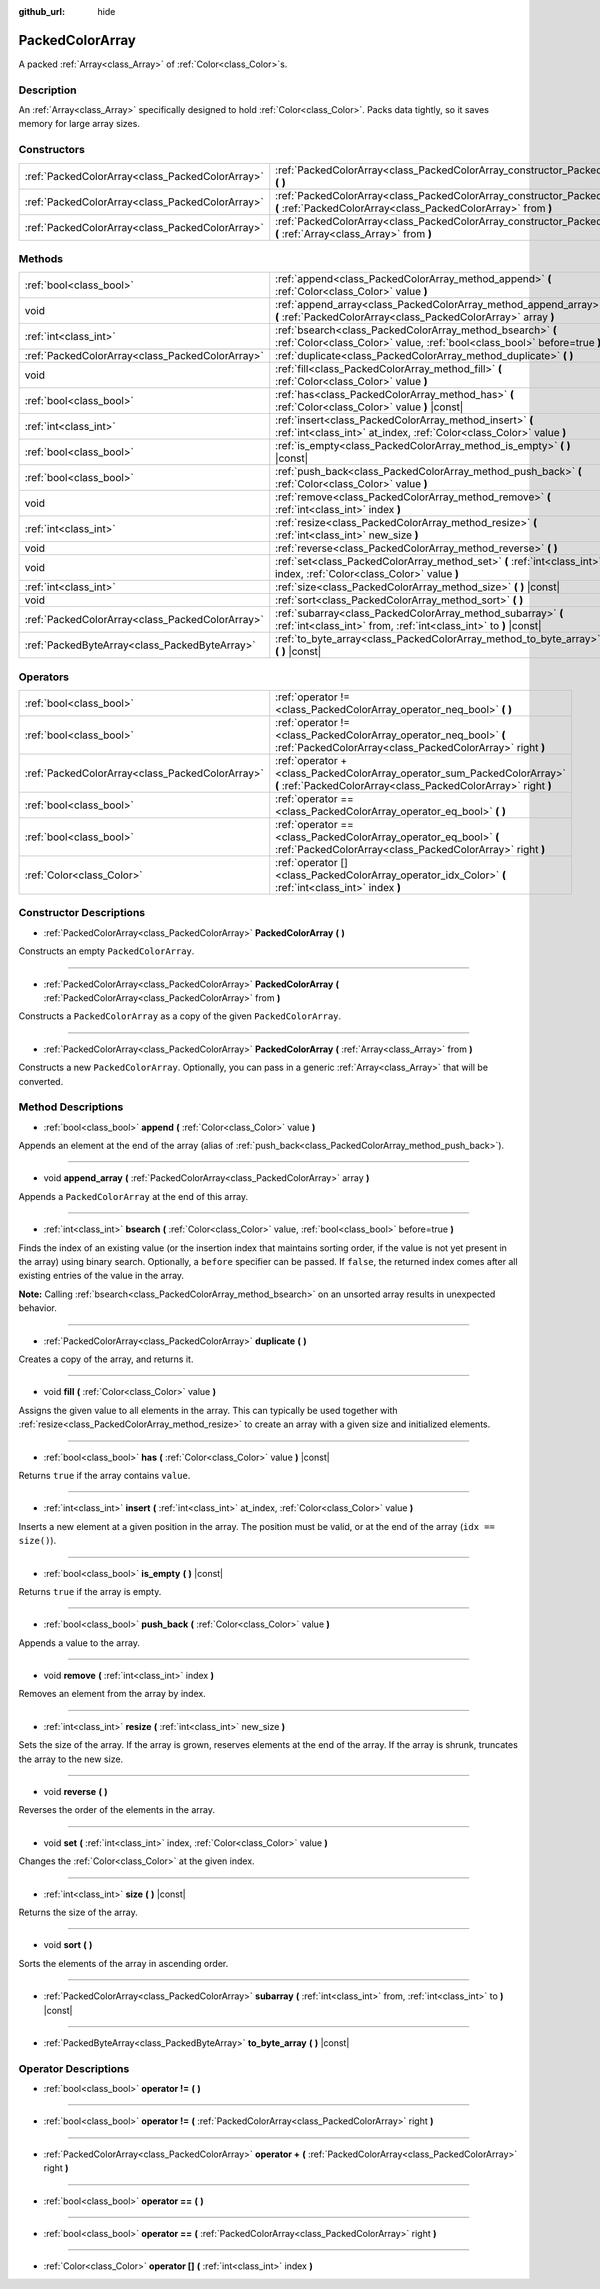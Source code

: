 :github_url: hide

.. Generated automatically by doc/tools/make_rst.py in Godot's source tree.
.. DO NOT EDIT THIS FILE, but the PackedColorArray.xml source instead.
.. The source is found in doc/classes or modules/<name>/doc_classes.

.. _class_PackedColorArray:

PackedColorArray
================

A packed :ref:`Array<class_Array>` of :ref:`Color<class_Color>`\ s.

Description
-----------

An :ref:`Array<class_Array>` specifically designed to hold :ref:`Color<class_Color>`. Packs data tightly, so it saves memory for large array sizes.

Constructors
------------

+-------------------------------------------------+-----------------------------------------------------------------------------------------------------------------------------------------------+
| :ref:`PackedColorArray<class_PackedColorArray>` | :ref:`PackedColorArray<class_PackedColorArray_constructor_PackedColorArray>` **(** **)**                                                      |
+-------------------------------------------------+-----------------------------------------------------------------------------------------------------------------------------------------------+
| :ref:`PackedColorArray<class_PackedColorArray>` | :ref:`PackedColorArray<class_PackedColorArray_constructor_PackedColorArray>` **(** :ref:`PackedColorArray<class_PackedColorArray>` from **)** |
+-------------------------------------------------+-----------------------------------------------------------------------------------------------------------------------------------------------+
| :ref:`PackedColorArray<class_PackedColorArray>` | :ref:`PackedColorArray<class_PackedColorArray_constructor_PackedColorArray>` **(** :ref:`Array<class_Array>` from **)**                       |
+-------------------------------------------------+-----------------------------------------------------------------------------------------------------------------------------------------------+

Methods
-------

+-------------------------------------------------+----------------------------------------------------------------------------------------------------------------------------------------+
| :ref:`bool<class_bool>`                         | :ref:`append<class_PackedColorArray_method_append>` **(** :ref:`Color<class_Color>` value **)**                                        |
+-------------------------------------------------+----------------------------------------------------------------------------------------------------------------------------------------+
| void                                            | :ref:`append_array<class_PackedColorArray_method_append_array>` **(** :ref:`PackedColorArray<class_PackedColorArray>` array **)**      |
+-------------------------------------------------+----------------------------------------------------------------------------------------------------------------------------------------+
| :ref:`int<class_int>`                           | :ref:`bsearch<class_PackedColorArray_method_bsearch>` **(** :ref:`Color<class_Color>` value, :ref:`bool<class_bool>` before=true **)** |
+-------------------------------------------------+----------------------------------------------------------------------------------------------------------------------------------------+
| :ref:`PackedColorArray<class_PackedColorArray>` | :ref:`duplicate<class_PackedColorArray_method_duplicate>` **(** **)**                                                                  |
+-------------------------------------------------+----------------------------------------------------------------------------------------------------------------------------------------+
| void                                            | :ref:`fill<class_PackedColorArray_method_fill>` **(** :ref:`Color<class_Color>` value **)**                                            |
+-------------------------------------------------+----------------------------------------------------------------------------------------------------------------------------------------+
| :ref:`bool<class_bool>`                         | :ref:`has<class_PackedColorArray_method_has>` **(** :ref:`Color<class_Color>` value **)** |const|                                      |
+-------------------------------------------------+----------------------------------------------------------------------------------------------------------------------------------------+
| :ref:`int<class_int>`                           | :ref:`insert<class_PackedColorArray_method_insert>` **(** :ref:`int<class_int>` at_index, :ref:`Color<class_Color>` value **)**        |
+-------------------------------------------------+----------------------------------------------------------------------------------------------------------------------------------------+
| :ref:`bool<class_bool>`                         | :ref:`is_empty<class_PackedColorArray_method_is_empty>` **(** **)** |const|                                                            |
+-------------------------------------------------+----------------------------------------------------------------------------------------------------------------------------------------+
| :ref:`bool<class_bool>`                         | :ref:`push_back<class_PackedColorArray_method_push_back>` **(** :ref:`Color<class_Color>` value **)**                                  |
+-------------------------------------------------+----------------------------------------------------------------------------------------------------------------------------------------+
| void                                            | :ref:`remove<class_PackedColorArray_method_remove>` **(** :ref:`int<class_int>` index **)**                                            |
+-------------------------------------------------+----------------------------------------------------------------------------------------------------------------------------------------+
| :ref:`int<class_int>`                           | :ref:`resize<class_PackedColorArray_method_resize>` **(** :ref:`int<class_int>` new_size **)**                                         |
+-------------------------------------------------+----------------------------------------------------------------------------------------------------------------------------------------+
| void                                            | :ref:`reverse<class_PackedColorArray_method_reverse>` **(** **)**                                                                      |
+-------------------------------------------------+----------------------------------------------------------------------------------------------------------------------------------------+
| void                                            | :ref:`set<class_PackedColorArray_method_set>` **(** :ref:`int<class_int>` index, :ref:`Color<class_Color>` value **)**                 |
+-------------------------------------------------+----------------------------------------------------------------------------------------------------------------------------------------+
| :ref:`int<class_int>`                           | :ref:`size<class_PackedColorArray_method_size>` **(** **)** |const|                                                                    |
+-------------------------------------------------+----------------------------------------------------------------------------------------------------------------------------------------+
| void                                            | :ref:`sort<class_PackedColorArray_method_sort>` **(** **)**                                                                            |
+-------------------------------------------------+----------------------------------------------------------------------------------------------------------------------------------------+
| :ref:`PackedColorArray<class_PackedColorArray>` | :ref:`subarray<class_PackedColorArray_method_subarray>` **(** :ref:`int<class_int>` from, :ref:`int<class_int>` to **)** |const|       |
+-------------------------------------------------+----------------------------------------------------------------------------------------------------------------------------------------+
| :ref:`PackedByteArray<class_PackedByteArray>`   | :ref:`to_byte_array<class_PackedColorArray_method_to_byte_array>` **(** **)** |const|                                                  |
+-------------------------------------------------+----------------------------------------------------------------------------------------------------------------------------------------+

Operators
---------

+-------------------------------------------------+-------------------------------------------------------------------------------------------------------------------------------------------+
| :ref:`bool<class_bool>`                         | :ref:`operator !=<class_PackedColorArray_operator_neq_bool>` **(** **)**                                                                  |
+-------------------------------------------------+-------------------------------------------------------------------------------------------------------------------------------------------+
| :ref:`bool<class_bool>`                         | :ref:`operator !=<class_PackedColorArray_operator_neq_bool>` **(** :ref:`PackedColorArray<class_PackedColorArray>` right **)**            |
+-------------------------------------------------+-------------------------------------------------------------------------------------------------------------------------------------------+
| :ref:`PackedColorArray<class_PackedColorArray>` | :ref:`operator +<class_PackedColorArray_operator_sum_PackedColorArray>` **(** :ref:`PackedColorArray<class_PackedColorArray>` right **)** |
+-------------------------------------------------+-------------------------------------------------------------------------------------------------------------------------------------------+
| :ref:`bool<class_bool>`                         | :ref:`operator ==<class_PackedColorArray_operator_eq_bool>` **(** **)**                                                                   |
+-------------------------------------------------+-------------------------------------------------------------------------------------------------------------------------------------------+
| :ref:`bool<class_bool>`                         | :ref:`operator ==<class_PackedColorArray_operator_eq_bool>` **(** :ref:`PackedColorArray<class_PackedColorArray>` right **)**             |
+-------------------------------------------------+-------------------------------------------------------------------------------------------------------------------------------------------+
| :ref:`Color<class_Color>`                       | :ref:`operator []<class_PackedColorArray_operator_idx_Color>` **(** :ref:`int<class_int>` index **)**                                     |
+-------------------------------------------------+-------------------------------------------------------------------------------------------------------------------------------------------+

Constructor Descriptions
------------------------

.. _class_PackedColorArray_constructor_PackedColorArray:

- :ref:`PackedColorArray<class_PackedColorArray>` **PackedColorArray** **(** **)**

Constructs an empty ``PackedColorArray``.

----

- :ref:`PackedColorArray<class_PackedColorArray>` **PackedColorArray** **(** :ref:`PackedColorArray<class_PackedColorArray>` from **)**

Constructs a ``PackedColorArray`` as a copy of the given ``PackedColorArray``.

----

- :ref:`PackedColorArray<class_PackedColorArray>` **PackedColorArray** **(** :ref:`Array<class_Array>` from **)**

Constructs a new ``PackedColorArray``. Optionally, you can pass in a generic :ref:`Array<class_Array>` that will be converted.

Method Descriptions
-------------------

.. _class_PackedColorArray_method_append:

- :ref:`bool<class_bool>` **append** **(** :ref:`Color<class_Color>` value **)**

Appends an element at the end of the array (alias of :ref:`push_back<class_PackedColorArray_method_push_back>`).

----

.. _class_PackedColorArray_method_append_array:

- void **append_array** **(** :ref:`PackedColorArray<class_PackedColorArray>` array **)**

Appends a ``PackedColorArray`` at the end of this array.

----

.. _class_PackedColorArray_method_bsearch:

- :ref:`int<class_int>` **bsearch** **(** :ref:`Color<class_Color>` value, :ref:`bool<class_bool>` before=true **)**

Finds the index of an existing value (or the insertion index that maintains sorting order, if the value is not yet present in the array) using binary search. Optionally, a ``before`` specifier can be passed. If ``false``, the returned index comes after all existing entries of the value in the array.

**Note:** Calling :ref:`bsearch<class_PackedColorArray_method_bsearch>` on an unsorted array results in unexpected behavior.

----

.. _class_PackedColorArray_method_duplicate:

- :ref:`PackedColorArray<class_PackedColorArray>` **duplicate** **(** **)**

Creates a copy of the array, and returns it.

----

.. _class_PackedColorArray_method_fill:

- void **fill** **(** :ref:`Color<class_Color>` value **)**

Assigns the given value to all elements in the array. This can typically be used together with :ref:`resize<class_PackedColorArray_method_resize>` to create an array with a given size and initialized elements.

----

.. _class_PackedColorArray_method_has:

- :ref:`bool<class_bool>` **has** **(** :ref:`Color<class_Color>` value **)** |const|

Returns ``true`` if the array contains ``value``.

----

.. _class_PackedColorArray_method_insert:

- :ref:`int<class_int>` **insert** **(** :ref:`int<class_int>` at_index, :ref:`Color<class_Color>` value **)**

Inserts a new element at a given position in the array. The position must be valid, or at the end of the array (``idx == size()``).

----

.. _class_PackedColorArray_method_is_empty:

- :ref:`bool<class_bool>` **is_empty** **(** **)** |const|

Returns ``true`` if the array is empty.

----

.. _class_PackedColorArray_method_push_back:

- :ref:`bool<class_bool>` **push_back** **(** :ref:`Color<class_Color>` value **)**

Appends a value to the array.

----

.. _class_PackedColorArray_method_remove:

- void **remove** **(** :ref:`int<class_int>` index **)**

Removes an element from the array by index.

----

.. _class_PackedColorArray_method_resize:

- :ref:`int<class_int>` **resize** **(** :ref:`int<class_int>` new_size **)**

Sets the size of the array. If the array is grown, reserves elements at the end of the array. If the array is shrunk, truncates the array to the new size.

----

.. _class_PackedColorArray_method_reverse:

- void **reverse** **(** **)**

Reverses the order of the elements in the array.

----

.. _class_PackedColorArray_method_set:

- void **set** **(** :ref:`int<class_int>` index, :ref:`Color<class_Color>` value **)**

Changes the :ref:`Color<class_Color>` at the given index.

----

.. _class_PackedColorArray_method_size:

- :ref:`int<class_int>` **size** **(** **)** |const|

Returns the size of the array.

----

.. _class_PackedColorArray_method_sort:

- void **sort** **(** **)**

Sorts the elements of the array in ascending order.

----

.. _class_PackedColorArray_method_subarray:

- :ref:`PackedColorArray<class_PackedColorArray>` **subarray** **(** :ref:`int<class_int>` from, :ref:`int<class_int>` to **)** |const|

----

.. _class_PackedColorArray_method_to_byte_array:

- :ref:`PackedByteArray<class_PackedByteArray>` **to_byte_array** **(** **)** |const|

Operator Descriptions
---------------------

.. _class_PackedColorArray_operator_neq_bool:

- :ref:`bool<class_bool>` **operator !=** **(** **)**

----

- :ref:`bool<class_bool>` **operator !=** **(** :ref:`PackedColorArray<class_PackedColorArray>` right **)**

----

.. _class_PackedColorArray_operator_sum_PackedColorArray:

- :ref:`PackedColorArray<class_PackedColorArray>` **operator +** **(** :ref:`PackedColorArray<class_PackedColorArray>` right **)**

----

.. _class_PackedColorArray_operator_eq_bool:

- :ref:`bool<class_bool>` **operator ==** **(** **)**

----

- :ref:`bool<class_bool>` **operator ==** **(** :ref:`PackedColorArray<class_PackedColorArray>` right **)**

----

.. _class_PackedColorArray_operator_idx_Color:

- :ref:`Color<class_Color>` **operator []** **(** :ref:`int<class_int>` index **)**

.. |virtual| replace:: :abbr:`virtual (This method should typically be overridden by the user to have any effect.)`
.. |const| replace:: :abbr:`const (This method has no side effects. It doesn't modify any of the instance's member variables.)`
.. |vararg| replace:: :abbr:`vararg (This method accepts any number of arguments after the ones described here.)`
.. |constructor| replace:: :abbr:`constructor (This method is used to construct a type.)`
.. |static| replace:: :abbr:`static (This method doesn't need an instance to be called, so it can be called directly using the class name.)`
.. |operator| replace:: :abbr:`operator (This method describes a valid operator to use with this type as left-hand operand.)`
